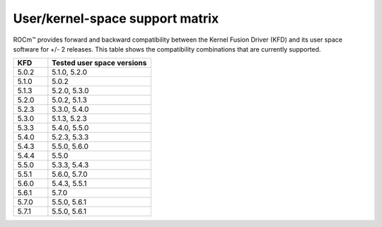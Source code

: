 User/kernel-space support matrix
################################

ROCm™ provides forward and backward compatibility between the Kernel Fusion
Driver (KFD) and its user space software for +/- 2 releases. This table shows
the compatibility combinations that are currently supported.

.. list-table::
    :widths: 25 75
    :header-rows: 1

    * - KFD
      - Tested user space versions
    * - 5.0.2
      - 5.1.0, 5.2.0
    * - 5.1.0
      - 5.0.2
    * - 5.1.3
      - 5.2.0, 5.3.0
    * - 5.2.0
      - 5.0.2, 5.1.3
    * - 5.2.3
      - 5.3.0, 5.4.0
    * - 5.3.0
      - 5.1.3, 5.2.3
    * - 5.3.3
      - 5.4.0, 5.5.0
    * - 5.4.0
      - 5.2.3, 5.3.3
    * - 5.4.3
      - 5.5.0, 5.6.0
    * - 5.4.4
      - 5.5.0
    * - 5.5.0
      - 5.3.3, 5.4.3
    * - 5.5.1
      - 5.6.0, 5.7.0
    * - 5.6.0
      - 5.4.3, 5.5.1
    * - 5.6.1
      - 5.7.0
    * - 5.7.0
      - 5.5.0, 5.6.1
    * - 5.7.1
      - 5.5.0, 5.6.1 
